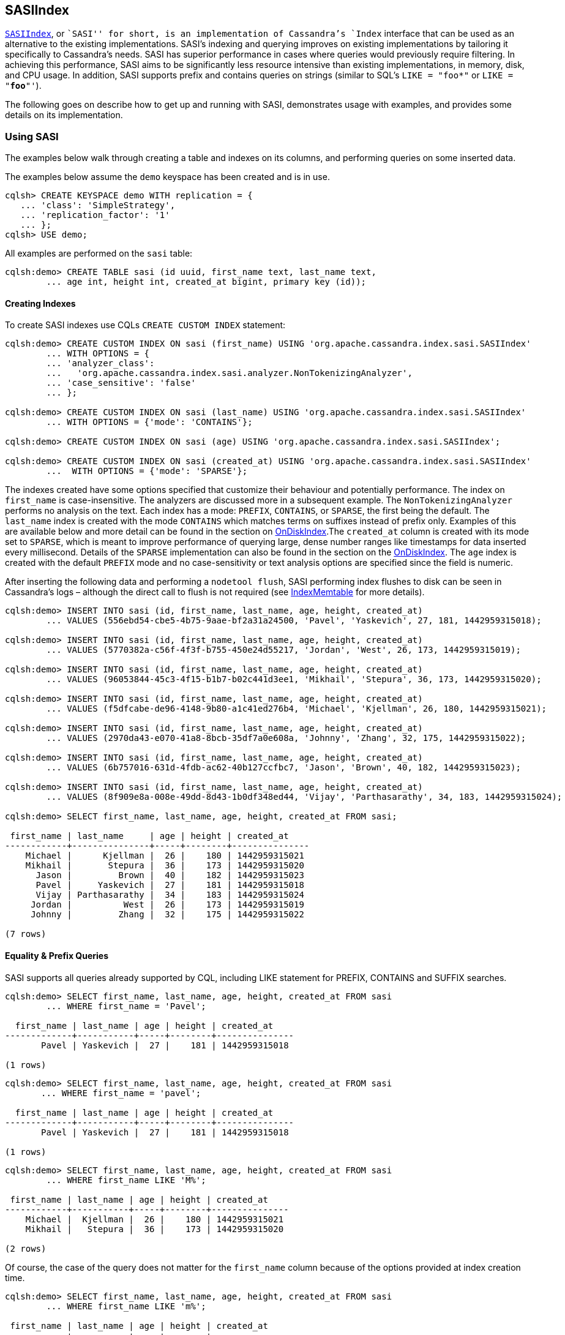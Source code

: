 == SASIIndex

https://github.com/apache/cassandra/blob/trunk/src/java/org/apache/cassandra/index/sasi/SASIIndex.java[`SASIIndex`],
or ``SASI'' for short, is an implementation of Cassandra’s `Index`
interface that can be used as an alternative to the existing
implementations. SASI’s indexing and querying improves on existing
implementations by tailoring it specifically to Cassandra’s needs. SASI
has superior performance in cases where queries would previously require
filtering. In achieving this performance, SASI aims to be significantly
less resource intensive than existing implementations, in memory, disk,
and CPU usage. In addition, SASI supports prefix and contains queries on
strings (similar to SQL’s `LIKE = "foo*"` or `LIKE = "*foo*"'`).

The following goes on describe how to get up and running with SASI,
demonstrates usage with examples, and provides some details on its
implementation.

=== Using SASI

The examples below walk through creating a table and indexes on its
columns, and performing queries on some inserted data.

The examples below assume the `demo` keyspace has been created and is in
use.

....
cqlsh> CREATE KEYSPACE demo WITH replication = {
   ... 'class': 'SimpleStrategy',
   ... 'replication_factor': '1'
   ... };
cqlsh> USE demo;
....

All examples are performed on the `sasi` table:

....
cqlsh:demo> CREATE TABLE sasi (id uuid, first_name text, last_name text,
        ... age int, height int, created_at bigint, primary key (id));
....

==== Creating Indexes

To create SASI indexes use CQLs `CREATE CUSTOM INDEX` statement:

....
cqlsh:demo> CREATE CUSTOM INDEX ON sasi (first_name) USING 'org.apache.cassandra.index.sasi.SASIIndex'
        ... WITH OPTIONS = {
        ... 'analyzer_class':
        ...   'org.apache.cassandra.index.sasi.analyzer.NonTokenizingAnalyzer',
        ... 'case_sensitive': 'false'
        ... };

cqlsh:demo> CREATE CUSTOM INDEX ON sasi (last_name) USING 'org.apache.cassandra.index.sasi.SASIIndex'
        ... WITH OPTIONS = {'mode': 'CONTAINS'};

cqlsh:demo> CREATE CUSTOM INDEX ON sasi (age) USING 'org.apache.cassandra.index.sasi.SASIIndex';

cqlsh:demo> CREATE CUSTOM INDEX ON sasi (created_at) USING 'org.apache.cassandra.index.sasi.SASIIndex'
        ...  WITH OPTIONS = {'mode': 'SPARSE'};
....

The indexes created have some options specified that customize their
behaviour and potentially performance. The index on `first_name` is
case-insensitive. The analyzers are discussed more in a subsequent
example. The `NonTokenizingAnalyzer` performs no analysis on the text.
Each index has a mode: `PREFIX`, `CONTAINS`, or `SPARSE`, the first
being the default. The `last_name` index is created with the mode
`CONTAINS` which matches terms on suffixes instead of prefix only.
Examples of this are available below and more detail can be found in the
section on link:#ondiskindexbuilder[OnDiskIndex].The `created_at` column
is created with its mode set to `SPARSE`, which is meant to improve
performance of querying large, dense number ranges like timestamps for
data inserted every millisecond. Details of the `SPARSE` implementation
can also be found in the section on the
link:#ondiskindexbuilder[OnDiskIndex]. The `age` index is created with
the default `PREFIX` mode and no case-sensitivity or text analysis
options are specified since the field is numeric.

After inserting the following data and performing a `nodetool flush`,
SASI performing index flushes to disk can be seen in Cassandra’s logs –
although the direct call to flush is not required (see
link:#indexmemtable[IndexMemtable] for more details).

....
cqlsh:demo> INSERT INTO sasi (id, first_name, last_name, age, height, created_at)
        ... VALUES (556ebd54-cbe5-4b75-9aae-bf2a31a24500, 'Pavel', 'Yaskevich', 27, 181, 1442959315018);

cqlsh:demo> INSERT INTO sasi (id, first_name, last_name, age, height, created_at)
        ... VALUES (5770382a-c56f-4f3f-b755-450e24d55217, 'Jordan', 'West', 26, 173, 1442959315019);

cqlsh:demo> INSERT INTO sasi (id, first_name, last_name, age, height, created_at)
        ... VALUES (96053844-45c3-4f15-b1b7-b02c441d3ee1, 'Mikhail', 'Stepura', 36, 173, 1442959315020);

cqlsh:demo> INSERT INTO sasi (id, first_name, last_name, age, height, created_at)
        ... VALUES (f5dfcabe-de96-4148-9b80-a1c41ed276b4, 'Michael', 'Kjellman', 26, 180, 1442959315021);

cqlsh:demo> INSERT INTO sasi (id, first_name, last_name, age, height, created_at)
        ... VALUES (2970da43-e070-41a8-8bcb-35df7a0e608a, 'Johnny', 'Zhang', 32, 175, 1442959315022);

cqlsh:demo> INSERT INTO sasi (id, first_name, last_name, age, height, created_at)
        ... VALUES (6b757016-631d-4fdb-ac62-40b127ccfbc7, 'Jason', 'Brown', 40, 182, 1442959315023);

cqlsh:demo> INSERT INTO sasi (id, first_name, last_name, age, height, created_at)
        ... VALUES (8f909e8a-008e-49dd-8d43-1b0df348ed44, 'Vijay', 'Parthasarathy', 34, 183, 1442959315024);

cqlsh:demo> SELECT first_name, last_name, age, height, created_at FROM sasi;

 first_name | last_name     | age | height | created_at
------------+---------------+-----+--------+---------------
    Michael |      Kjellman |  26 |    180 | 1442959315021
    Mikhail |       Stepura |  36 |    173 | 1442959315020
      Jason |         Brown |  40 |    182 | 1442959315023
      Pavel |     Yaskevich |  27 |    181 | 1442959315018
      Vijay | Parthasarathy |  34 |    183 | 1442959315024
     Jordan |          West |  26 |    173 | 1442959315019
     Johnny |         Zhang |  32 |    175 | 1442959315022

(7 rows)
....

==== Equality & Prefix Queries

SASI supports all queries already supported by CQL, including LIKE
statement for PREFIX, CONTAINS and SUFFIX searches.

....
cqlsh:demo> SELECT first_name, last_name, age, height, created_at FROM sasi
        ... WHERE first_name = 'Pavel';

  first_name | last_name | age | height | created_at
-------------+-----------+-----+--------+---------------
       Pavel | Yaskevich |  27 |    181 | 1442959315018

(1 rows)
....

....
cqlsh:demo> SELECT first_name, last_name, age, height, created_at FROM sasi
       ... WHERE first_name = 'pavel';

  first_name | last_name | age | height | created_at
-------------+-----------+-----+--------+---------------
       Pavel | Yaskevich |  27 |    181 | 1442959315018

(1 rows)
....

....
cqlsh:demo> SELECT first_name, last_name, age, height, created_at FROM sasi
        ... WHERE first_name LIKE 'M%';

 first_name | last_name | age | height | created_at
------------+-----------+-----+--------+---------------
    Michael |  Kjellman |  26 |    180 | 1442959315021
    Mikhail |   Stepura |  36 |    173 | 1442959315020

(2 rows)
....

Of course, the case of the query does not matter for the `first_name`
column because of the options provided at index creation time.

....
cqlsh:demo> SELECT first_name, last_name, age, height, created_at FROM sasi
        ... WHERE first_name LIKE 'm%';

 first_name | last_name | age | height | created_at
------------+-----------+-----+--------+---------------
    Michael |  Kjellman |  26 |    180 | 1442959315021
    Mikhail |   Stepura |  36 |    173 | 1442959315020

(2 rows)
....

==== Compound Queries

SASI supports queries with multiple predicates, however, due to the
nature of the default indexing implementation, CQL requires the user to
specify `ALLOW FILTERING` to opt-in to the potential performance
pitfalls of such a query. With SASI, while the requirement to include
`ALLOW FILTERING` remains, to reduce modifications to the grammar, the
performance pitfalls do not exist because filtering is not performed.
Details on how SASI joins data from multiple predicates is available
below in the link:#implementation-details[Implementation Details]
section.

....
cqlsh:demo> SELECT first_name, last_name, age, height, created_at FROM sasi
        ... WHERE first_name LIKE 'M%' and age < 30 ALLOW FILTERING;

 first_name | last_name | age | height | created_at
------------+-----------+-----+--------+---------------
    Michael |  Kjellman |  26 |    180 | 1442959315021

(1 rows)
....

==== Suffix Queries

The next example demonstrates `CONTAINS` mode on the `last_name` column.
By using this mode, predicates can search for any strings containing the
search string as a sub-string. In this case the strings containing ``a''
or ``an''.

....
cqlsh:demo> SELECT * FROM sasi WHERE last_name LIKE '%a%';

 id                                   | age | created_at    | first_name | height | last_name
--------------------------------------+-----+---------------+------------+--------+---------------
 f5dfcabe-de96-4148-9b80-a1c41ed276b4 |  26 | 1442959315021 |    Michael |    180 |      Kjellman
 96053844-45c3-4f15-b1b7-b02c441d3ee1 |  36 | 1442959315020 |    Mikhail |    173 |       Stepura
 556ebd54-cbe5-4b75-9aae-bf2a31a24500 |  27 | 1442959315018 |      Pavel |    181 |     Yaskevich
 8f909e8a-008e-49dd-8d43-1b0df348ed44 |  34 | 1442959315024 |      Vijay |    183 | Parthasarathy
 2970da43-e070-41a8-8bcb-35df7a0e608a |  32 | 1442959315022 |     Johnny |    175 |         Zhang

(5 rows)

cqlsh:demo> SELECT * FROM sasi WHERE last_name LIKE '%an%';

 id                                   | age | created_at    | first_name | height | last_name
--------------------------------------+-----+---------------+------------+--------+-----------
 f5dfcabe-de96-4148-9b80-a1c41ed276b4 |  26 | 1442959315021 |    Michael |    180 |  Kjellman
 2970da43-e070-41a8-8bcb-35df7a0e608a |  32 | 1442959315022 |     Johnny |    175 |     Zhang

(2 rows)
....

==== Expressions on Non-Indexed Columns

SASI also supports filtering on non-indexed columns like `height`. The
expression can only narrow down an existing query using `AND`.

....
cqlsh:demo> SELECT * FROM sasi WHERE last_name LIKE '%a%' AND height >= 175 ALLOW FILTERING;

 id                                   | age | created_at    | first_name | height | last_name
--------------------------------------+-----+---------------+------------+--------+---------------
 f5dfcabe-de96-4148-9b80-a1c41ed276b4 |  26 | 1442959315021 |    Michael |    180 |      Kjellman
 556ebd54-cbe5-4b75-9aae-bf2a31a24500 |  27 | 1442959315018 |      Pavel |    181 |     Yaskevich
 8f909e8a-008e-49dd-8d43-1b0df348ed44 |  34 | 1442959315024 |      Vijay |    183 | Parthasarathy
 2970da43-e070-41a8-8bcb-35df7a0e608a |  32 | 1442959315022 |     Johnny |    175 |         Zhang

(4 rows)
....

==== Delimiter based Tokenization Analysis

A simple text analysis provided is delimiter based tokenization. This
provides an alternative to indexing collections, as delimiter separated
text can be indexed without the overhead of `CONTAINS` mode nor using
`PREFIX` or `SUFFIX` queries.

....
cqlsh:demo> ALTER TABLE sasi ADD aliases text;
cqlsh:demo> CREATE CUSTOM INDEX on sasi (aliases) USING 'org.apache.cassandra.index.sasi.SASIIndex'
        ... WITH OPTIONS = {
        ... 'analyzer_class': 'org.apache.cassandra.index.sasi.analyzer.DelimiterAnalyzer',
        ... 'delimiter': ',',
        ... 'mode': 'prefix',
        ... 'analyzed': 'true'};
cqlsh:demo> UPDATE sasi SET aliases = 'Mike,Mick,Mikey,Mickey' WHERE id = f5dfcabe-de96-4148-9b80-a1c41ed276b4;
cqlsh:demo> SELECT * FROM sasi WHERE aliases LIKE 'Mikey' ALLOW FILTERING;

 id                                   | age | aliases                | created_at    | first_name | height | last_name
--------------------------------------+-----+------------------------+---------------+------------+--------+-----------
 f5dfcabe-de96-4148-9b80-a1c41ed276b4 |  26 | Mike,Mick,Mikey,Mickey | 1442959315021 |    Michael |    180 |  Kjellman
....

==== Text Analysis (Tokenization and Stemming)

Lastly, to demonstrate text analysis an additional column is needed on
the table. Its definition, index, and statements to update rows are
shown below.

....
cqlsh:demo> ALTER TABLE sasi ADD bio text;
cqlsh:demo> CREATE CUSTOM INDEX ON sasi (bio) USING 'org.apache.cassandra.index.sasi.SASIIndex'
        ... WITH OPTIONS = {
        ... 'analyzer_class': 'org.apache.cassandra.index.sasi.analyzer.StandardAnalyzer',
        ... 'tokenization_enable_stemming': 'true',
        ... 'analyzed': 'true',
        ... 'tokenization_normalize_lowercase': 'true',
        ... 'tokenization_locale': 'en'
        ... };
cqlsh:demo> UPDATE sasi SET bio = 'Software Engineer, who likes distributed systems, doesnt like to argue.' WHERE id = 5770382a-c56f-4f3f-b755-450e24d55217;
cqlsh:demo> UPDATE sasi SET bio = 'Software Engineer, works on the freight distribution at nights and likes arguing' WHERE id = 556ebd54-cbe5-4b75-9aae-bf2a31a24500;
cqlsh:demo> SELECT * FROM sasi;

 id                                   | age | bio                                                                              | created_at    | first_name | height | last_name
--------------------------------------+-----+----------------------------------------------------------------------------------+---------------+------------+--------+---------------
 f5dfcabe-de96-4148-9b80-a1c41ed276b4 |  26 |                                                                             null | 1442959315021 |    Michael |    180 |      Kjellman
 96053844-45c3-4f15-b1b7-b02c441d3ee1 |  36 |                                                                             null | 1442959315020 |    Mikhail |    173 |       Stepura
 6b757016-631d-4fdb-ac62-40b127ccfbc7 |  40 |                                                                             null | 1442959315023 |      Jason |    182 |         Brown
 556ebd54-cbe5-4b75-9aae-bf2a31a24500 |  27 | Software Engineer, works on the freight distribution at nights and likes arguing | 1442959315018 |      Pavel |    181 |     Yaskevich
 8f909e8a-008e-49dd-8d43-1b0df348ed44 |  34 |                                                                             null | 1442959315024 |      Vijay |    183 | Parthasarathy
 5770382a-c56f-4f3f-b755-450e24d55217 |  26 |          Software Engineer, who likes distributed systems, doesnt like to argue. | 1442959315019 |     Jordan |    173 |          West
 2970da43-e070-41a8-8bcb-35df7a0e608a |  32 |                                                                             null | 1442959315022 |     Johnny |    175 |         Zhang

(7 rows)
....

Index terms and query search strings are stemmed for the `bio` column
because it was configured to use the
https://github.com/apache/cassandra/blob/trunk/src/java/org/apache/cassandra/index/sasi/analyzer/StandardAnalyzer.java[`StandardAnalyzer`]
and `analyzed` is set to `true`. The `tokenization_normalize_lowercase`
is similar to the `case_sensitive` property but for the
https://github.com/apache/cassandra/blob/trunk/src/java/org/apache/cassandra/index/sasi/analyzer/StandardAnalyzer.java[`StandardAnalyzer`].
These query demonstrates the stemming applied by
https://github.com/apache/cassandra/blob/trunk/src/java/org/apache/cassandra/index/sasi/analyzer/StandardAnalyzer.java[`StandardAnalyzer`].

....
cqlsh:demo> SELECT * FROM sasi WHERE bio LIKE 'distributing';

 id                                   | age | bio                                                                              | created_at    | first_name | height | last_name
--------------------------------------+-----+----------------------------------------------------------------------------------+---------------+------------+--------+-----------
 556ebd54-cbe5-4b75-9aae-bf2a31a24500 |  27 | Software Engineer, works on the freight distribution at nights and likes arguing | 1442959315018 |      Pavel |    181 | Yaskevich
 5770382a-c56f-4f3f-b755-450e24d55217 |  26 |          Software Engineer, who likes distributed systems, doesnt like to argue. | 1442959315019 |     Jordan |    173 |      West

(2 rows)

cqlsh:demo> SELECT * FROM sasi WHERE bio LIKE 'they argued';

 id                                   | age | bio                                                                              | created_at    | first_name | height | last_name
--------------------------------------+-----+----------------------------------------------------------------------------------+---------------+------------+--------+-----------
 556ebd54-cbe5-4b75-9aae-bf2a31a24500 |  27 | Software Engineer, works on the freight distribution at nights and likes arguing | 1442959315018 |      Pavel |    181 | Yaskevich
 5770382a-c56f-4f3f-b755-450e24d55217 |  26 |          Software Engineer, who likes distributed systems, doesnt like to argue. | 1442959315019 |     Jordan |    173 |      West

(2 rows)

cqlsh:demo> SELECT * FROM sasi WHERE bio LIKE 'working at the company';

 id                                   | age | bio                                                                              | created_at    | first_name | height | last_name
--------------------------------------+-----+----------------------------------------------------------------------------------+---------------+------------+--------+-----------
 556ebd54-cbe5-4b75-9aae-bf2a31a24500 |  27 | Software Engineer, works on the freight distribution at nights and likes arguing | 1442959315018 |      Pavel |    181 | Yaskevich

(1 rows)

cqlsh:demo> SELECT * FROM sasi WHERE bio LIKE 'soft eng';

 id                                   | age | bio                                                                              | created_at    | first_name | height | last_name
--------------------------------------+-----+----------------------------------------------------------------------------------+---------------+------------+--------+-----------
 556ebd54-cbe5-4b75-9aae-bf2a31a24500 |  27 | Software Engineer, works on the freight distribution at nights and likes arguing | 1442959315018 |      Pavel |    181 | Yaskevich
 5770382a-c56f-4f3f-b755-450e24d55217 |  26 |          Software Engineer, who likes distributed systems, doesnt like to argue. | 1442959315019 |     Jordan |    173 |      West

(2 rows)
....

=== Implementation Details

While SASI, at the surface, is simply an implementation of the `Index`
interface, at its core there are several data structures and algorithms
used to satisfy it. These are described here. Additionally, the changes
internal to Cassandra to support SASI’s integration are described.

The `Index` interface divides responsibility of the implementer into two
parts: Indexing and Querying. Further, Cassandra makes it possible to
divide those responsibilities into the memory and disk components. SASI
takes advantage of Cassandra’s write-once, immutable, ordered data model
to build indexes along with the flushing of the memtable to disk – this
is the origin of the name ``SSTable Attached Secondary Index''.

The SASI index data structures are built in memory as the SSTable is
being written and they are flushed to disk before the writing of the
SSTable completes. The writing of each index file only requires
sequential writes to disk. In some cases, partial flushes are performed,
and later stitched back together, to reduce memory usage. These data
structures are optimized for this use case.

Taking advantage of Cassandra’s ordered data model, at query time,
candidate indexes are narrowed down for searching, minimizing the amount
of work done. Searching is then performed using an efficient method that
streams data off disk as needed.

==== Indexing

Per SSTable, SASI writes an index file for each indexed column. The data
for these files is built in memory using the
https://github.com/apache/cassandra/blob/trunk/src/java/org/apache/cassandra/index/sasi/disk/OnDiskIndexBuilder.java[`OnDiskIndexBuilder`].
Once flushed to disk, the data is read using the
https://github.com/apache/cassandra/blob/trunk/src/java/org/apache/cassandra/index/sasi/disk/OnDiskIndex.java[`OnDiskIndex`]
class. These are composed of bytes representing indexed terms, organized
for efficient writing or searching respectively. The keys and values
they hold represent tokens and positions in an SSTable and these are
stored per-indexed term in
https://github.com/apache/cassandra/blob/trunk/src/java/org/apache/cassandra/index/sasi/disk/TokenTreeBuilder.java[`TokenTreeBuilder`]s
for writing, and
https://github.com/apache/cassandra/blob/trunk/src/java/org/apache/cassandra/index/sasi/disk/TokenTree.java[`TokenTree`]s
for querying. These index files are memory mapped after being written to
disk, for quicker access. For indexing data in the memtable, SASI uses
its
https://github.com/apache/cassandra/blob/trunk/src/java/org/apache/cassandra/index/sasi/memory/IndexMemtable.java[`IndexMemtable`]
class.

===== OnDiskIndex(Builder)

Each
https://github.com/apache/cassandra/blob/trunk/src/java/org/apache/cassandra/index/sasi/disk/OnDiskIndex.java[`OnDiskIndex`]
is an instance of a modified
https://en.wikipedia.org/wiki/Suffix_array[Suffix Array] data structure.
The
https://github.com/apache/cassandra/blob/trunk/src/java/org/apache/cassandra/index/sasi/disk/OnDiskIndex.java[`OnDiskIndex`]
is comprised of page-size blocks of sorted terms and pointers to the
terms’ associated data, as well as the data itself, stored also in one
or more page-sized blocks. The
https://github.com/apache/cassandra/blob/trunk/src/java/org/apache/cassandra/index/sasi/disk/OnDiskIndex.java[`OnDiskIndex`]
is structured as a tree of arrays, where each level describes the terms
in the level below, the final level being the terms themselves. The
`PointerLevel`s and their `PointerBlock`s contain terms and pointers to
other blocks that _end_ with those terms. The `DataLevel`, the final
level, and its `DataBlock`s contain terms and point to the data itself,
contained in
https://github.com/apache/cassandra/blob/trunk/src/java/org/apache/cassandra/index/sasi/disk/TokenTree.java[`TokenTree`]s.

The terms written to the
https://github.com/apache/cassandra/blob/trunk/src/java/org/apache/cassandra/index/sasi/disk/OnDiskIndex.java[`OnDiskIndex`]
vary depending on its ``mode'': either `PREFIX`, `CONTAINS`, or
`SPARSE`. In the `PREFIX` and `SPARSE` cases, terms’ exact values are
written exactly once per `OnDiskIndex`. For example, when using a
`PREFIX` index with terms `Jason`, `Jordan`, `Pavel`, all three will be
included in the index. A `CONTAINS` index writes additional terms for
each suffix of each term recursively. Continuing with the example, a
`CONTAINS` index storing the previous terms would also store `ason`,
`ordan`, `avel`, `son`, `rdan`, `vel`, etc. This allows for queries on
the suffix of strings. The `SPARSE` mode differs from `PREFIX` in that
for every 64 blocks of terms a
https://github.com/apache/cassandra/blob/trunk/src/java/org/apache/cassandra/index/sasi/disk/TokenTree.java[`TokenTree`]
is built merging all the
https://github.com/apache/cassandra/blob/trunk/src/java/org/apache/cassandra/index/sasi/disk/TokenTree.java[`TokenTree`]s
for each term into a single one. This copy of the data is used for
efficient iteration of large ranges of e.g. timestamps. The index
``mode'' is configurable per column at index creation time.

===== TokenTree(Builder)

The
https://github.com/apache/cassandra/blob/trunk/src/java/org/apache/cassandra/index/sasi/disk/TokenTree.java[`TokenTree`]
is an implementation of the well-known
https://en.wikipedia.org/wiki/B%2B_tree[B+-tree] that has been modified
to optimize for its use-case. In particular, it has been optimized to
associate tokens, longs, with a set of positions in an SSTable, also
longs. Allowing the set of long values accommodates the possibility of a
hash collision in the token, but the data structure is optimized for the
unlikely possibility of such a collision.

To optimize for its write-once environment the
https://github.com/apache/cassandra/blob/trunk/src/java/org/apache/cassandra/index/sasi/disk/TokenTreeBuilder.java[`TokenTreeBuilder`]
completely loads its interior nodes as the tree is built and it uses the
well-known algorithm optimized for bulk-loading the data structure.

https://github.com/apache/cassandra/blob/trunk/src/java/org/apache/cassandra/index/sasi/disk/TokenTree.java[`TokenTree`]s
provide the means to iterate over tokens, and file positions, that match
a given term, and to skip forward in that iteration, an operation used
heavily at query time.

===== IndexMemtable

The
https://github.com/apache/cassandra/blob/trunk/src/java/org/apache/cassandra/index/sasi/memory/IndexMemtable.java[`IndexMemtable`]
handles indexing the in-memory data held in the memtable. The
https://github.com/apache/cassandra/blob/trunk/src/java/org/apache/cassandra/index/sasi/memory/IndexMemtable.java[`IndexMemtable`]
in turn manages either a
https://github.com/apache/cassandra/blob/trunk/src/java/org/apache/cassandra/index/sasi/memory/TrieMemIndex.java[`TrieMemIndex`]
or a
https://github.com/apache/cassandra/blob/trunk/src/java/org/apache/cassandra/index/sasi/memory/SkipListMemIndex.java[`SkipListMemIndex`]
per-column. The choice of which index type is used is data dependent.
The
https://github.com/apache/cassandra/blob/trunk/src/java/org/apache/cassandra/index/sasi/memory/TrieMemIndex.java[`TrieMemIndex`]
is used for literal types. `AsciiType` and `UTF8Type` are literal types
by default but any column can be configured as a literal type using the
`is_literal` option at index creation time. For non-literal types the
https://github.com/apache/cassandra/blob/trunk/src/java/org/apache/cassandra/index/sasi/memory/SkipListMemIndex.java[`SkipListMemIndex`]
is used. The
https://github.com/apache/cassandra/blob/trunk/src/java/org/apache/cassandra/index/sasi/memory/TrieMemIndex.java[`TrieMemIndex`]
is an implementation that can efficiently support prefix queries on
character-like data. The
https://github.com/apache/cassandra/blob/trunk/src/java/org/apache/cassandra/index/sasi/memory/SkipListMemIndex.java[`SkipListMemIndex`],
conversely, is better suited for other Cassandra data types like
numbers.

The
https://github.com/apache/cassandra/blob/trunk/src/java/org/apache/cassandra/index/sasi/memory/TrieMemIndex.java[`TrieMemIndex`]
is built using either the `ConcurrentRadixTree` or
`ConcurrentSuffixTree` from the `com.goooglecode.concurrenttrees`
package. The choice between the two is made based on the indexing mode,
`PREFIX` or other modes, and `CONTAINS` mode, respectively.

The
https://github.com/apache/cassandra/blob/trunk/src/java/org/apache/cassandra/index/sasi/memory/SkipListMemIndex.java[`SkipListMemIndex`]
is built on top of `java.util.concurrent.ConcurrentSkipListSet`.

==== Querying

Responsible for converting the internal `IndexExpression` representation
into SASI’s
https://github.com/apache/cassandra/blob/trunk/src/java/org/apache/cassandra/index/sasi/plan/Operation.java[`Operation`]
and
https://github.com/apache/cassandra/blob/trunk/src/java/org/apache/cassandra/index/sasi/plan/Expression.java[`Expression`]
trees, optimizing the trees to reduce the amount of work done, and
driving the query itself, the
https://github.com/apache/cassandra/blob/trunk/src/java/org/apache/cassandra/index/sasi/plan/QueryPlan.java[`QueryPlan`]
is the work horse of SASI’s querying implementation. To efficiently
perform union and intersection operations, SASI provides several
iterators similar to Cassandra’s `MergeIterator`, but tailored
specifically for SASI’s use while including more features. The
https://github.com/apache/cassandra/blob/trunk/src/java/org/apache/cassandra/index/sasi/utils/RangeUnionIterator.java[`RangeUnionIterator`],
like its name suggests, performs set unions over sets of tokens/keys
matching the query, only reading as much data as it needs from each set
to satisfy the query. The
https://github.com/apache/cassandra/blob/trunk/src/java/org/apache/cassandra/index/sasi/utils/RangeIntersectionIterator.java[`RangeIntersectionIterator`],
similar to its counterpart, performs set intersections over its data.

===== QueryPlan

The
https://github.com/apache/cassandra/blob/trunk/src/java/org/apache/cassandra/index/sasi/plan/QueryPlan.java[`QueryPlan`]
instantiated per search query is at the core of SASI’s querying
implementation. Its work can be divided in two stages: analysis and
execution.

During the analysis phase,
https://github.com/apache/cassandra/blob/trunk/src/java/org/apache/cassandra/index/sasi/plan/QueryPlan.java[`QueryPlan`]
converts from Cassandra’s internal representation of `IndexExpression`s,
which has also been modified to support encoding queries that contain
ORs and groupings of expressions using parentheses (see the
link:#cassandra-internal-changes[Cassandra Internal Changes] section
below for more details). This process produces a tree of
https://github.com/apache/cassandra/blob/trunk/src/java/org/apache/cassandra/index/sasi/plan/Operation.java[`Operation`]s,
which in turn may contain
https://github.com/apache/cassandra/blob/trunk/src/java/org/apache/cassandra/index/sasi/plan/Expression.java[`Expression`]s,
all of which provide an alternative, more efficient, representation of
the query.

During execution, the
https://github.com/apache/cassandra/blob/trunk/src/java/org/apache/cassandra/index/sasi/plan/QueryPlan.java[`QueryPlan`]
uses the `DecoratedKey`-generating iterator created from the
https://github.com/apache/cassandra/blob/trunk/src/java/org/apache/cassandra/index/sasi/plan/Operation.java[`Operation`]
tree. These keys are read from disk and a final check to ensure they
satisfy the query is made, once again using the
https://github.com/apache/cassandra/blob/trunk/src/java/org/apache/cassandra/index/sasi/plan/Operation.java[`Operation`]
tree. At the point the desired amount of matching data has been found,
or there is no more matching data, the result set is returned to the
coordinator through the existing internal components.

The number of queries (total/failed/timed-out), and their latencies, are
maintined per-table/column family.

SASI also supports concurrently iterating terms for the same index
across SSTables. The concurrency factor is controlled by the
`cassandra.search_concurrency_factor` system property. The default is
`1`.

====== QueryController

Each
https://github.com/apache/cassandra/blob/trunk/src/java/org/apache/cassandra/index/sasi/plan/QueryPlan.java[`QueryPlan`]
references a
https://github.com/apache/cassandra/blob/trunk/src/java/org/apache/cassandra/index/sasi/plan/QueryController.java[`QueryController`]
used throughout the execution phase. The
https://github.com/apache/cassandra/blob/trunk/src/java/org/apache/cassandra/index/sasi/plan/QueryController.java[`QueryController`]
has two responsibilities: to manage and ensure the proper cleanup of
resources (indexes), and to strictly enforce the time bound per query,
specified by the user via the range slice timeout. All indexes are
accessed via the
https://github.com/apache/cassandra/blob/trunk/src/java/org/apache/cassandra/index/sasi/plan/QueryController.java[`QueryController`]
so that they can be safely released by it later. The
https://github.com/apache/cassandra/blob/trunk/src/java/org/apache/cassandra/index/sasi/plan/QueryController.java[`QueryController`]’s
`checkpoint` function is called in specific places in the execution path
to ensure the time-bound is enforced.

====== QueryPlan Optimizations

While in the analysis phase, the
https://github.com/apache/cassandra/blob/trunk/src/java/org/apache/cassandra/index/sasi/plan/QueryPlan.java[`QueryPlan`]
performs several potential optimizations to the query. The goal of these
optimizations is to reduce the amount of work performed during the
execution phase.

The simplest optimization performed is compacting multiple expressions
joined by logical intersections (`AND`) into a single
https://github.com/apache/cassandra/blob/trunk/src/java/org/apache/cassandra/index/sasi/plan/Operation.java[`Operation`]
with three or more
https://github.com/apache/cassandra/blob/trunk/src/java/org/apache/cassandra/index/sasi/plan/Expression.java[`Expression`]s.
For example, the query
`WHERE age < 100 AND fname = 'p*' AND first_name != 'pa*' AND age > 21`
would, without modification, have the following tree:

....
                      ┌───────┐
             ┌────────│  AND  │──────┐
             │        └───────┘      │
             ▼                       ▼
          ┌───────┐             ┌──────────┐
    ┌─────│  AND  │─────┐       │age < 100 │
    │     └───────┘     │       └──────────┘
    ▼                   ▼
┌──────────┐          ┌───────┐
│ fname=p* │        ┌─│  AND  │───┐
└──────────┘        │ └───────┘   │
                    ▼             ▼
                ┌──────────┐  ┌──────────┐
                │fname!=pa*│  │ age > 21 │
                └──────────┘  └──────────┘
....

https://github.com/apache/cassandra/blob/trunk/src/java/org/apache/cassandra/index/sasi/plan/QueryPlan.java[`QueryPlan`]
will remove the redundant right branch whose root is the final `AND` and
has leaves `fname != pa*` and `age > 21`. These
https://github.com/apache/cassandra/blob/trunk/src/java/org/apache/cassandra/index/sasi/plan/Expression.java[`Expression`]s
will be compacted into the parent `AND`, a safe operation due to `AND`
being associative and commutative. The resulting tree looks like the
following:

....
                              ┌───────┐
                     ┌────────│  AND  │──────┐
                     │        └───────┘      │
                     ▼                       ▼
                  ┌───────┐             ┌──────────┐
      ┌───────────│  AND  │────────┐    │age < 100 │
      │           └───────┘        │    └──────────┘
      ▼               │            ▼
┌──────────┐          │      ┌──────────┐
│ fname=p* │          ▼      │ age > 21 │
└──────────┘    ┌──────────┐ └──────────┘
                │fname!=pa*│
                └──────────┘
....

When excluding results from the result set, using `!=`, the
https://github.com/apache/cassandra/blob/trunk/src/java/org/apache/cassandra/index/sasi/plan/QueryPlan.java[`QueryPlan`]
determines the best method for handling it. For range queries, for
example, it may be optimal to divide the range into multiple parts with
a hole for the exclusion. For string queries, such as this one, it is
more optimal, however, to simply note which data to skip, or exclude,
while scanning the index. Following this optimization the tree looks
like this:

....
                               ┌───────┐
                      ┌────────│  AND  │──────┐
                      │        └───────┘      │
                      ▼                       ▼
                   ┌───────┐             ┌──────────┐
           ┌───────│  AND  │────────┐    │age < 100 │
           │       └───────┘        │    └──────────┘
           ▼                        ▼
    ┌──────────────────┐         ┌──────────┐
    │     fname=p*     │         │ age > 21 │
    │ exclusions=[pa*] │         └──────────┘
    └──────────────────┘
....

The last type of optimization applied, for this query, is to merge range
expressions across branches of the tree – without modifying the meaning
of the query, of course. In this case, because the query contains all
`AND`s the `age` expressions can be collapsed. Along with this
optimization, the initial collapsing of unneeded `AND`s can also be
applied once more to result in this final tree using to execute the
query:

....
                        ┌───────┐
                 ┌──────│  AND  │───────┐
                 │      └───────┘       │
                 ▼                      ▼
       ┌──────────────────┐    ┌────────────────┐
       │     fname=p*     │    │ 21 < age < 100 │
       │ exclusions=[pa*] │    └────────────────┘
       └──────────────────┘
....

===== Operations and Expressions

As discussed, the
https://github.com/apache/cassandra/blob/trunk/src/java/org/apache/cassandra/index/sasi/plan/QueryPlan.java[`QueryPlan`]
optimizes a tree represented by
https://github.com/apache/cassandra/blob/trunk/src/java/org/apache/cassandra/index/sasi/plan/Operation.java[`Operation`]s
as interior nodes, and
https://github.com/apache/cassandra/blob/trunk/src/java/org/apache/cassandra/index/sasi/plan/Expression.java[`Expression`]s
as leaves. The
https://github.com/apache/cassandra/blob/trunk/src/java/org/apache/cassandra/index/sasi/plan/Operation.java[`Operation`]
class, more specifically, can have zero, one, or two
https://github.com/apache/cassandra/blob/trunk/src/java/org/apache/cassandra/index/sasi/plan/Operation.java[`Operation`]s
as children and an unlimited number of expressions. The iterators used
to perform the queries, discussed below in the
``Range(Union|Intersection)Iterator'' section, implement the necessary
logic to merge results transparently regardless of the
https://github.com/apache/cassandra/blob/trunk/src/java/org/apache/cassandra/index/sasi/plan/Operation.java[`Operation`]s
children.

Besides participating in the optimizations performed by the
https://github.com/apache/cassandra/blob/trunk/src/java/org/apache/cassandra/index/sasi/plan/QueryPlan.java[`QueryPlan`],
https://github.com/apache/cassandra/blob/trunk/src/java/org/apache/cassandra/index/sasi/plan/Operation.java[`Operation`]
is also responsible for taking a row that has been returned by the query
and performing a final validation that it in fact does match. This
`satisfiesBy` operation is performed recursively from the root of the
https://github.com/apache/cassandra/blob/trunk/src/java/org/apache/cassandra/index/sasi/plan/Operation.java[`Operation`]
tree for a given query. These checks are performed directly on the data
in a given row. For more details on how `satisfiesBy` works, see the
documentation
https://github.com/apache/cassandra/blob/trunk/src/java/org/apache/cassandra/index/sasi/plan/Operation.java#L87-L123[in
the code].

===== Range(Union|Intersection)Iterator

The abstract `RangeIterator` class provides a unified interface over the
two main operations performed by SASI at various layers in the execution
path: set intersection and union. These operations are performed in a
iterated, or ``streaming'', fashion to prevent unneeded reads of
elements from either set. In both the intersection and union cases the
algorithms take advantage of the data being pre-sorted using the same
sort order, e.g. term or token order.

The
https://github.com/apache/cassandra/blob/trunk/src/java/org/apache/cassandra/index/sasi/utils/RangeUnionIterator.java[`RangeUnionIterator`]
performs the ``Merge-Join'' portion of the
https://en.wikipedia.org/wiki/Sort-merge_join[Sort-Merge-Join]
algorithm, with the properties of an outer-join, or union. It is
implemented with several optimizations to improve its performance over a
large number of iterators – sets to union. Specifically, the iterator
exploits the likely case of the data having many sub-groups of
overlapping ranges and the unlikely case that all ranges will overlap
each other. For more details see the
https://github.com/apache/cassandra/blob/trunk/src/java/org/apache/cassandra/index/sasi/utils/RangeUnionIterator.java#L9-L21[javadoc].

The
https://github.com/apache/cassandra/blob/trunk/src/java/org/apache/cassandra/index/sasi/utils/RangeIntersectionIterator.java[`RangeIntersectionIterator`]
itself is not a subclass of `RangeIterator`. It is a container for
several classes, one of which, `AbstractIntersectionIterator`,
sub-classes `RangeIterator`. SASI supports two methods of performing the
intersection operation, and the ability to be adaptive in choosing
between them based on some properties of the data.

`BounceIntersectionIterator`, and the `BOUNCE` strategy, works like the
https://github.com/apache/cassandra/blob/trunk/src/java/org/apache/cassandra/index/sasi/utils/RangeUnionIterator.java[`RangeUnionIterator`]
in that it performs a ``Merge-Join'', however, its nature is similar to
a inner-join, where like values are merged by a data-specific merge
function (e.g. merging two tokens in a list to lookup in a SSTable
later). See the
https://github.com/apache/cassandra/blob/trunk/src/java/org/apache/cassandra/index/sasi/utils/RangeIntersectionIterator.java#L88-L101[javadoc]
for more details on its implementation.

`LookupIntersectionIterator`, and the `LOOKUP` strategy, performs a
different operation, more similar to a lookup in an associative data
structure, or ``hash lookup'' in database terminology. Once again,
details on the implementation can be found in the
https://github.com/apache/cassandra/blob/trunk/src/java/org/apache/cassandra/index/sasi/utils/RangeIntersectionIterator.java#L199-L208[javadoc].

The choice between the two iterators, or the `ADAPTIVE` strategy, is
based upon the ratio of data set sizes of the minimum and maximum range
of the sets being intersected. If the number of the elements in minimum
range divided by the number of elements is the maximum range is less
than or equal to `0.01`, then the `ADAPTIVE` strategy chooses the
`LookupIntersectionIterator`, otherwise the `BounceIntersectionIterator`
is chosen.

==== The SASIIndex Class

The above components are glued together by the
https://github.com/apache/cassandra/blob/trunk/src/java/org/apache/cassandra/index/sasi/SASIIndex.java[`SASIIndex`]
class which implements `Index`, and is instantiated per-table containing
SASI indexes. It manages all indexes for a table via the
https://github.com/apache/cassandra/blob/trunk/src/java/org/apache/cassandra/index/sasi/conf/DataTracker.java[`sasi.conf.DataTracker`]
and
https://github.com/apache/cassandra/blob/trunk/src/java/org/apache/cassandra/index/sasi/conf/view/View.java[`sasi.conf.view.View`]
components, controls writing of all indexes for an SSTable via its
https://github.com/apache/cassandra/blob/trunk/src/java/org/apache/cassandra/index/sasi/disk/PerSSTableIndexWriter.java[`PerSSTableIndexWriter`],
and initiates searches with `Searcher`. These classes glue the
previously mentioned indexing components together with Cassandra’s
SSTable life-cycle ensuring indexes are not only written when Memtable’s
flush, but also as SSTable’s are compacted. For querying, the `Searcher`
does little but defer to
https://github.com/apache/cassandra/blob/trunk/src/java/org/apache/cassandra/index/sasi/plan/QueryPlan.java[`QueryPlan`]
and update e.g. latency metrics exposed by SASI.

==== Cassandra Internal Changes

To support the above changes and integrate them into Cassandra a few
minor internal changes were made to Cassandra itself. These are
described here.

===== SSTable Write Life-cycle Notifications

The `SSTableFlushObserver` is an observer pattern-like interface, whose
sub-classes can register to be notified about events in the life-cycle
of writing out a SSTable. Sub-classes can be notified when a flush
begins and ends, as well as when each next row is about to be written,
and each next column. SASI’s `PerSSTableIndexWriter`, discussed above,
is the only current subclass.

==== Limitations and Caveats

The following are items that can be addressed in future updates but are
not available in this repository or are not currently implemented.

* The cluster must be configured to use a partitioner that produces
`LongToken`s, e.g. `Murmur3Partitioner`. Other existing partitioners
which don’t produce LongToken e.g. `ByteOrderedPartitioner` and
`RandomPartitioner` will not work with SASI.
* Not Equals and OR support have been removed in this release while
changes are made to Cassandra itself to support them.

==== Contributors

* https://github.com/xedin[Pavel Yaskevich]
* https://github.com/jrwest[Jordan West]
* https://github.com/mkjellman[Michael Kjellman]
* https://github.com/jasobrown[Jason Brown]
* https://github.com/mishail[Mikhail Stepura]
